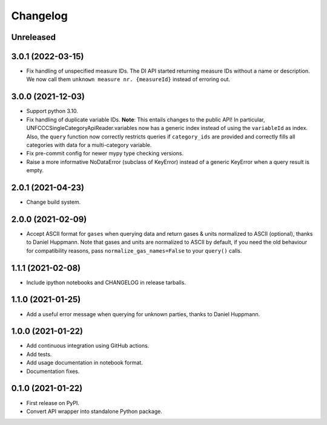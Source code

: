=========
Changelog
=========

Unreleased
----------

3.0.1 (2022-03-15)
------------------

* Fix handling of unspecified measure IDs. The DI API started returning measure IDs
  without a name or description. We now call them ``unknown measure nr. {measureId}``
  instead of erroring out.

3.0.0 (2021-12-03)
------------------

* Support python 3.10.
* Fix handling of duplicate variable IDs. **Note**: This entails changes to the public
  API! In particular, UNFCCCSingleCategoryApiReader.variables now has a generic index
  instead of using the ``variableId`` as index. Also, the ``query`` function now
  correctly restricts queries if ``category_ids`` are provided and correctly fills
  all categories with data for a multi-category variable.
* Fix pre-commit config for newer mypy type checking versions.
* Raise a more informative NoDataError (subclass of KeyError) instead of a generic
  KeyError when a query result is empty.

2.0.1 (2021-04-23)
------------------

* Change build system.

2.0.0 (2021-02-09)
------------------

* Accept ASCII format for ``gases`` when querying data
  and return gases & units normalized to ASCII (optional), thanks to Daniel Huppmann.
  Note that gases and units are normalized to ASCII by default, if you need the old
  behaviour for compatibility reasons, pass ``normalize_gas_names=False`` to your
  ``query()`` calls.

1.1.1 (2021-02-08)
------------------

* Include ipython notebooks and CHANGELOG in release tarballs.

1.1.0 (2021-01-25)
------------------

* Add a useful error message when querying for unknown parties, thanks to
  Daniel Huppmann.

1.0.0 (2021-01-22)
------------------

* Add continuous integration using GitHub actions.
* Add tests.
* Add usage documentation in notebook format.
* Documentation fixes.

0.1.0 (2021-01-22)
------------------

* First release on PyPI.
* Convert API wrapper into standalone Python package.
